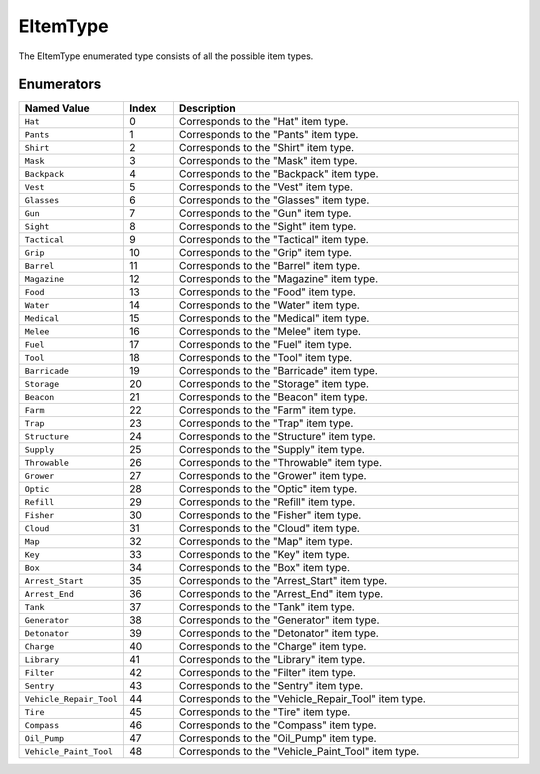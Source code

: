 .. _doc_data_eitemtype:

EItemType
=========

The EItemType enumerated type consists of all the possible item types.

Enumerators
```````````

.. list-table::
   :widths: 20 10 70
   :header-rows: 1

   * - Named Value
     - Index
     - Description
   * - ``Hat``
     - 0
     - Corresponds to the "Hat" item type.
   * - ``Pants``
     - 1
     - Corresponds to the "Pants" item type.
   * - ``Shirt``
     - 2
     - Corresponds to the "Shirt" item type.
   * - ``Mask``
     - 3
     - Corresponds to the "Mask" item type.
   * - ``Backpack``
     - 4
     - Corresponds to the "Backpack" item type.
   * - ``Vest``
     - 5
     - Corresponds to the "Vest" item type.
   * - ``Glasses``
     - 6
     - Corresponds to the "Glasses" item type.
   * - ``Gun``
     - 7
     - Corresponds to the "Gun" item type.
   * - ``Sight``
     - 8
     - Corresponds to the "Sight" item type.
   * - ``Tactical``
     - 9
     - Corresponds to the "Tactical" item type.
   * - ``Grip``
     - 10
     - Corresponds to the "Grip" item type.
   * - ``Barrel``
     - 11
     - Corresponds to the "Barrel" item type.
   * - ``Magazine``
     - 12
     - Corresponds to the "Magazine" item type.
   * - ``Food``
     - 13
     - Corresponds to the "Food" item type.
   * - ``Water``
     - 14
     - Corresponds to the "Water" item type.
   * - ``Medical``
     - 15
     - Corresponds to the "Medical" item type.
   * - ``Melee``
     - 16
     - Corresponds to the "Melee" item type.
   * - ``Fuel``
     - 17
     - Corresponds to the "Fuel" item type.
   * - ``Tool``
     - 18
     - Corresponds to the "Tool" item type.
   * - ``Barricade``
     - 19
     - Corresponds to the "Barricade" item type.
   * - ``Storage``
     - 20
     - Corresponds to the "Storage" item type.
   * - ``Beacon``
     - 21
     - Corresponds to the "Beacon" item type.
   * - ``Farm``
     - 22
     - Corresponds to the "Farm" item type.
   * - ``Trap``
     - 23
     - Corresponds to the "Trap" item type.
   * - ``Structure``
     - 24
     - Corresponds to the "Structure" item type.
   * - ``Supply``
     - 25
     - Corresponds to the "Supply" item type.
   * - ``Throwable``
     - 26
     - Corresponds to the "Throwable" item type.
   * - ``Grower``
     - 27
     - Corresponds to the "Grower" item type.
   * - ``Optic``
     - 28
     - Corresponds to the "Optic" item type.
   * - ``Refill``
     - 29
     - Corresponds to the "Refill" item type.
   * - ``Fisher``
     - 30
     - Corresponds to the "Fisher" item type.
   * - ``Cloud``
     - 31
     - Corresponds to the "Cloud" item type.
   * - ``Map``
     - 32
     - Corresponds to the "Map" item type.
   * - ``Key``
     - 33
     - Corresponds to the "Key" item type.
   * - ``Box``
     - 34
     - Corresponds to the "Box" item type.
   * - ``Arrest_Start``
     - 35
     - Corresponds to the "Arrest_Start" item type.
   * - ``Arrest_End``
     - 36
     - Corresponds to the "Arrest_End" item type.
   * - ``Tank``
     - 37
     - Corresponds to the "Tank" item type.
   * - ``Generator``
     - 38
     - Corresponds to the "Generator" item type.
   * - ``Detonator``
     - 39
     - Corresponds to the "Detonator" item type.
   * - ``Charge``
     - 40
     - Corresponds to the "Charge" item type.
   * - ``Library``
     - 41
     - Corresponds to the "Library" item type.
   * - ``Filter``
     - 42
     - Corresponds to the "Filter" item type.
   * - ``Sentry``
     - 43
     - Corresponds to the "Sentry" item type.
   * - ``Vehicle_Repair_Tool``
     - 44
     - Corresponds to the "Vehicle_Repair_Tool" item type.
   * - ``Tire``
     - 45
     - Corresponds to the "Tire" item type.
   * - ``Compass``
     - 46
     - Corresponds to the "Compass" item type.
   * - ``Oil_Pump``
     - 47
     - Corresponds to the "Oil_Pump" item type.
   * - ``Vehicle_Paint_Tool``
     - 48
     - Corresponds to the "Vehicle_Paint_Tool" item type.
